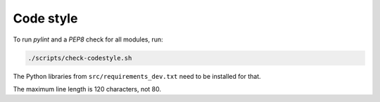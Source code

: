 .. _codestyle:

==========
Code style
==========

To run `pylint` and a `PEP8` check for all modules, run:

.. code-block:: none

   ./scripts/check-codestyle.sh

The Python libraries from ``src/requirements_dev.txt`` need to be installed for that.

The maximum line length is 120 characters, not 80.
